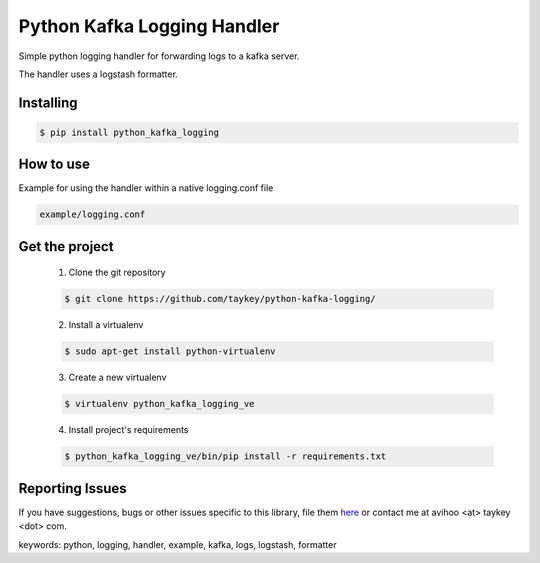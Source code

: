 ===============================
Python Kafka Logging Handler
===============================
.. image:: https://img.shields.io/pypi/d/python-kafka-logging.svg
    :target: https://pypi.python.org/pypi/python-kafka-logging/
    :alt: Downloads
.. image:: https://img.shields.io/pypi/v/python-kafka-logging.svg
    :target: https://pypi.python.org/pypi/python-kafka-logging/
    :alt: Latest Version
.. image:: https://img.shields.io/pypi/l/python-kafka-logging.svg
    :target: https://pypi.python.org/pypi/python-kafka-logging/
    :alt: License

Simple python logging handler for forwarding logs to a kafka server.

The handler uses a logstash formatter.


Installing
==========

.. code-block:: shell

	$ pip install python_kafka_logging


How to use 
==========
Example for using the handler within a native logging.conf file

.. code-block:: shell

	example/logging.conf
   


Get the project
===============

	1. Clone the git repository
	
	.. code-block:: shell
	
		$ git clone https://github.com/taykey/python-kafka-logging/

	2. Install a virtualenv
	
	.. code-block:: shell
	
		$ sudo apt-get install python-virtualenv

	3. Create a new virtualenv
	
	.. code-block:: shell
	
		$ virtualenv python_kafka_logging_ve

	4. Install project's requirements
	
	.. code-block:: shell
	
		$ python_kafka_logging_ve/bin/pip install -r requirements.txt



Reporting Issues
================
If you have suggestions, bugs or other issues specific to this library, file them `here`_ or contact me at avihoo <at> taykey <dot> com.



keywords: python, logging, handler, example, kafka, logs, logstash, formatter

.. _here: https://github.com/taykey/python-kafka-logging/issues

